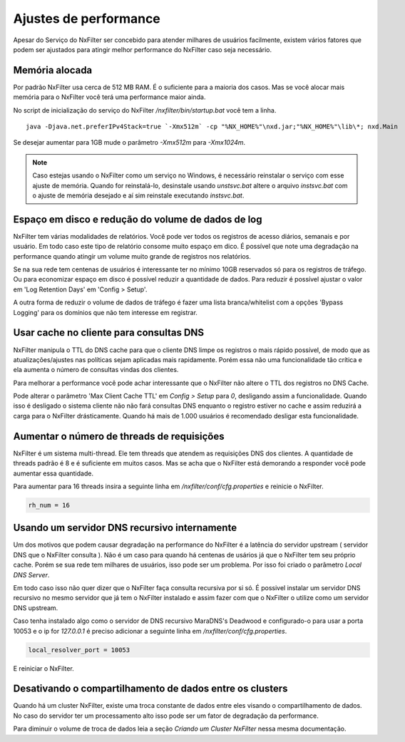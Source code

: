 Ajustes de performance
*************************

Apesar do Serviço do NxFilter ser concebido para atender milhares de usuários facilmente, existem vários fatores que podem ser ajustados para atingir melhor performance do NxFilter caso seja necessário.

Memória alocada
^^^^^^^^^^^^^^^^

Por padrão NxFilter usa cerca de 512 MB RAM. É o suficiente para a maioria dos casos. Mas se você alocar mais memória para o NxFilter você terá uma performance maior ainda.

No script de inicialização do serviço do NxFilter `/nxfilter/bin/startup.bat` você tem a linha. ::

    java -Djava.net.preferIPv4Stack=true `-Xmx512m` -cp "%NX_HOME%"\nxd.jar;"%NX_HOME%"\lib\*; nxd.Main

Se desejar aumentar para 1GB mude o parâmetro `-Xmx512m` para `-Xmx1024m`.

.. note::

   Caso estejas usando o NxFilter como um serviço no Windows, é necessário reinstalar o serviço com esse ajuste de memória. Quando for reinstalá-lo, desinstale usando `unstsvc.bat` altere o arquivo `instsvc.bat` com o ajuste de memória desejado e aí sim reinstale executando `instsvc.bat`.

Espaço em disco e redução do volume de dados de log
^^^^^^^^^^^^^^^^^^^^^^^^^^^^^^^^^^^^^^^^^^^^^^^^^^^^

NxFilter tem várias modalidades de relatórios. Você pode ver todos os registros de acesso diários, semanais e por usuário. Em todo caso este tipo de relatório consome muito espaço em dico. É possível que note uma degradação na performance quando atingir um volume muito grande de registros nos relatórios.

Se na sua rede tem centenas de usuários é interessante ter no mínimo 10GB reservados só para os registros de tráfego. Ou para economizar espaço em disco é possível reduzir a quantidade de dados. Para reduzir é possível ajustar o valor em 'Log Retention Days' em 'Config > Setup'.

A outra forma de reduzir o volume de dados de tráfego é fazer uma lista branca/whitelist com a opções 'Bypass Logging' para os domínios que não tem interesse em registrar.

Usar cache no cliente para consultas DNS
^^^^^^^^^^^^^^^^^^^^^^^^^^^^^^^^^^^^^^^^^^

NxFilter manipula o TTL do DNS cache para que o cliente DNS limpe os registros o mais rápido possível, de modo que as atualizações/ajustes nas políticas sejam aplicadas mais rapidamente. Porém essa não uma funcionalidade tão crítica e ela aumenta o número de consultas vindas dos clientes.

Para melhorar a performance você pode achar interessante que o NxFilter não altere o TTL dos registros no DNS Cache.

Pode alterar o parâmetro 'Max Client Cache TTL' em `Config > Setup` para `0`, desligando assim a funcionalidade. Quando isso é desligado o sistema cliente não não fará consultas DNS enquanto o registro estiver no cache e assim reduzirá a carga para o NxFilter drásticamente. Quando há mais de 1.000 usuários é recomendado desligar esta funcionalidade.
 
Aumentar o número de threads de requisições
^^^^^^^^^^^^^^^^^^^^^^^^^^^^^^^^^^^^^^^^^^^^^^^

NxFilter é um sistema multi-thread. Ele tem threads que atendem as requisições DNS dos clientes. A quantidade de threads padrão é 8 e é suficiente em muitos casos. Mas se acha que o NxFilter está demorando a responder você pode aumentar essa quantidade.

Para aumentar para 16 threads insira a seguinte linha em `/nxfilter/conf/cfg.properties` e reinicie o NxFilter.

.. code-block:: jproperties

    rh_num = 16

Usando um servidor DNS recursivo internamente
^^^^^^^^^^^^^^^^^^^^^^^^^^^^^^^^^^^^^^^^^^^^^

Um dos motivos que podem causar degradação na performance do NxFilter é a latência do servidor upstream ( servidor DNS que o NxFilter consulta ). Não é um caso para quando há centenas de usários já que o NxFilter tem seu próprio cache. Porém se sua rede tem milhares de usuários, isso pode ser um problema. Por isso foi criado o parâmetro `Local DNS Server`.

Em todo caso isso não quer dizer que o NxFilter faça consulta recursiva por si só. É possivel instalar um servidor DNS recursivo no mesmo servidor que já tem o NxFilter instalado e assim fazer com que o NxFilter o utilize como um servidor DNS upstream.

Caso tenha instalado algo como o servidor de DNS recursivo  MaraDNS's Deadwood e configurado-o para usar a porta 10053 e o ip for `127.0.0.1` é preciso adicionar a seguinte linha em `/nxfilter/conf/cfg.properties`.

.. code-block:: jproperties

    local_resolver_port = 10053

E reiniciar o NxFilter.

Desativando o compartilhamento de dados entre os clusters
^^^^^^^^^^^^^^^^^^^^^^^^^^^^^^^^^^^^^^^^^^^^^^^^^^^^^^^^^

Quando há um cluster NxFilter, existe uma troca constante de dados entre eles visando o compartilhamento de dados. No caso do servidor ter um processamento alto isso pode ser um fator de degradação da performance.

Para diminuir o volume de troca de dados leia a seção `Criando um Cluster NxFilter` nessa mesma documentação.

